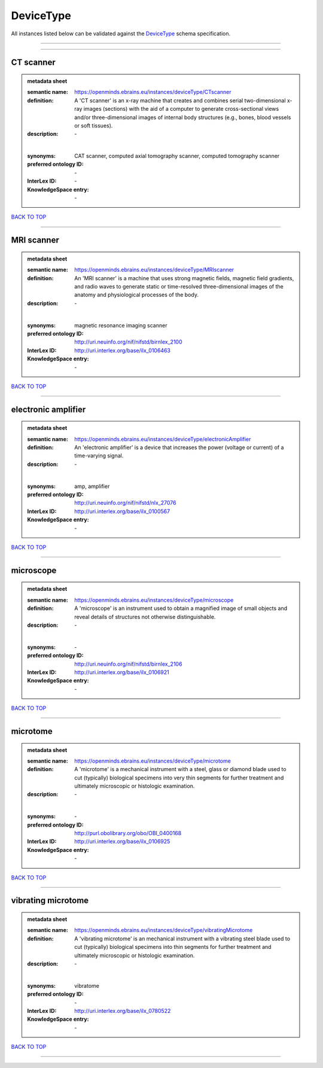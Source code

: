 ##########
DeviceType
##########

All instances listed below can be validated against the `DeviceType <https://openminds-documentation.readthedocs.io/en/latest/specifications/controlledTerms/deviceType.html>`_ schema specification.

------------

------------

CT scanner
----------

.. admonition:: metadata sheet

   :semantic name: https://openminds.ebrains.eu/instances/deviceType/CTscanner
   :definition: A 'CT scanner' is an x-ray machine that creates and combines serial two-dimensional x-ray images (sections) with the aid of a computer to generate cross-sectional views and/or three-dimensional images of internal body structures (e.g., bones, blood vessels or soft tissues).
   :description: \-
   |
   :synonyms: CAT scanner, computed axial tomography scanner, computed tomography scanner
   :preferred ontology ID: \-
   :InterLex ID: \-
   :KnowledgeSpace entry: \-

`BACK TO TOP <deviceType_>`_

------------

MRI scanner
-----------

.. admonition:: metadata sheet

   :semantic name: https://openminds.ebrains.eu/instances/deviceType/MRIscanner
   :definition: An 'MRI scanner' is a machine that uses strong magnetic fields, magnetic field gradients, and radio waves to generate static or time-resolved three-dimensional images of the anatomy and physiological processes of the body.
   :description: \-
   |
   :synonyms: magnetic resonance imaging scanner
   :preferred ontology ID: http://uri.neuinfo.org/nif/nifstd/birnlex_2100
   :InterLex ID: http://uri.interlex.org/base/ilx_0106463
   :KnowledgeSpace entry: \-

`BACK TO TOP <deviceType_>`_

------------

electronic amplifier
--------------------

.. admonition:: metadata sheet

   :semantic name: https://openminds.ebrains.eu/instances/deviceType/electronicAmplifier
   :definition: An 'electronic amplifier' is a device that increases the power (voltage or current) of a time-varying signal.
   :description: \-
   |
   :synonyms: amp, amplifier
   :preferred ontology ID: http://uri.neuinfo.org/nif/nifstd/nlx_27076
   :InterLex ID: http://uri.interlex.org/base/ilx_0100567
   :KnowledgeSpace entry: \-

`BACK TO TOP <deviceType_>`_

------------

microscope
----------

.. admonition:: metadata sheet

   :semantic name: https://openminds.ebrains.eu/instances/deviceType/microscope
   :definition: A 'microscope' is an instrument used to obtain a magnified image of small objects and reveal details of structures not otherwise distinguishable.
   :description: \-
   |
   :synonyms: \-
   :preferred ontology ID: http://uri.neuinfo.org/nif/nifstd/birnlex_2106
   :InterLex ID: http://uri.interlex.org/base/ilx_0106921
   :KnowledgeSpace entry: \-

`BACK TO TOP <deviceType_>`_

------------

microtome
---------

.. admonition:: metadata sheet

   :semantic name: https://openminds.ebrains.eu/instances/deviceType/microtome
   :definition: A 'microtome' is a mechanical instrument with a steel, glass or diamond blade used to cut (typically) biological specimens into very thin segments for further treatment and ultimately microscopic or histologic examination.
   :description: \-
   |
   :synonyms: \-
   :preferred ontology ID: http://purl.obolibrary.org/obo/OBI_0400168
   :InterLex ID: http://uri.interlex.org/base/ilx_0106925
   :KnowledgeSpace entry: \-

`BACK TO TOP <deviceType_>`_

------------

vibrating microtome
-------------------

.. admonition:: metadata sheet

   :semantic name: https://openminds.ebrains.eu/instances/deviceType/vibratingMicrotome
   :definition: A 'vibrating microtome' is an mechanical instrument with a vibrating steel blade used to cut (typically) biological specimens into thin segments for further treatment and ultimately microscopic or histologic examination.
   :description: \-
   |
   :synonyms: vibratome
   :preferred ontology ID: \-
   :InterLex ID: http://uri.interlex.org/base/ilx_0780522
   :KnowledgeSpace entry: \-

`BACK TO TOP <deviceType_>`_

------------

